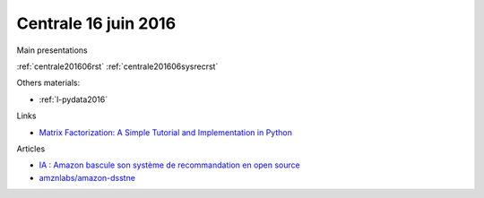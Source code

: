 
Centrale 16 juin 2016
=====================

Main presentations

:ref:`centrale201606rst`
:ref:`centrale201606sysrecrst`

Others materials:

* :ref:`l-pydata2016`

Links

* `Matrix Factorization: A Simple Tutorial and Implementation in Python <http://www.quuxlabs.com/blog/2010/09/matrix-factorization-a-simple-tutorial-and-implementation-in-python/>`_

Articles

* `IA : Amazon bascule son système de recommandation en open source <http://www.numerama.com/tech/170774-ia-amazon-bascule-son-systeme-de-recommandation-en-open-source.html>`_
* `amznlabs/amazon-dsstne <https://github.com/amznlabs/amazon-dsstne>`_